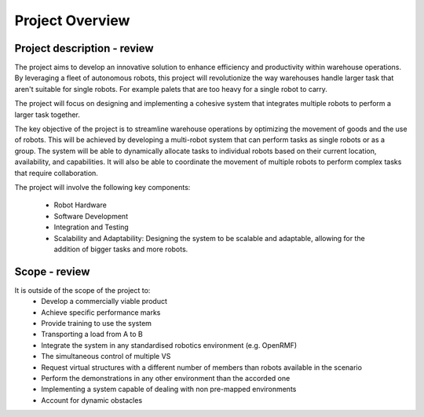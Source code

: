 Project Overview
----------------

Project description - review
^^^^^^^^^^^^^^^^^^^^^^^^^^^^
The project aims to develop an innovative solution to enhance efficiency and productivity within warehouse operations. 
By leveraging a fleet of autonomous robots, this project will revolutionize the way warehouses handle larger task that aren't suitable for single robots. For example palets that are too heavy for a single robot to carry.

The project will focus on designing and implementing a cohesive system that integrates multiple robots to perform a larger task together.

The key objective of the project is to streamline warehouse operations by optimizing the movement of goods and the use of robots. This will be achieved by developing a multi-robot system that can perform tasks as single robots or as a group. The system will be able to dynamically allocate tasks to individual robots based on their current location, availability, and capabilities. 
It will also be able to coordinate the movement of multiple robots to perform complex tasks that require collaboration.

The project will involve the following key components:

    * Robot Hardware

    * Software Development

    * Integration and Testing

    * Scalability and Adaptability: Designing the system to be scalable and adaptable, allowing for the addition of bigger tasks and more robots.


Scope - review
^^^^^^^^^^^^^^^

It is outside of the scope of the project to:
    * Develop a commercially viable product
    * Achieve specific performance marks
    * Provide training to use the system
    * Transporting a load from A to B
    * Integrate the system in any standardised robotics environment (e.g. OpenRMF)
    * The simultaneous control of multiple VS
    * Request virtual structures with a different number of members than robots available in the scenario
    * Perform the demonstrations in any other environment than the accorded one
    * Implementing a system capable of dealing with non pre-mapped environments
    * Account for dynamic obstacles

